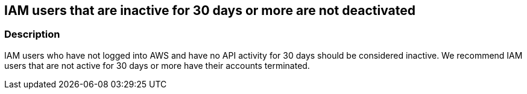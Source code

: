 == IAM users that are inactive for 30 days or more are not deactivated


=== Description 


IAM users who have not logged into AWS and have no API activity for 30 days should be considered inactive.
We recommend IAM users that are not active for 30 days or more have their accounts terminated.
